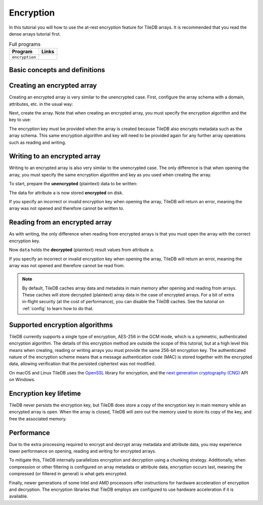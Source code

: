 .. _encryption:

Encryption
==========

In this tutorial you will how to use the at-rest encryption feature for TileDB arrays. It is
recommended that you read the dense arrays tutorial first.

.. table:: Full programs
  :widths: auto

  ====================================  =============================================================
  **Program**                           **Links**
  ------------------------------------  -------------------------------------------------------------
  ``encryption``                        |encryptioncpp|
  ====================================  =============================================================

.. |encryptioncpp| image:: ../figures/cpp.png
   :align: middle
   :width: 30
   :target: {tiledb_src_root_url}/examples/cpp_api/encryption.cc


Basic concepts and definitions
------------------------------

.. toggle-header::
    :header: **At-rest encryption**

    TileDB allows you to configure arrays such that all attribute data and array
    metadata is encrypted before being persisted. When reading data from
    encrypted arrays, the data and metadata are unencrypted in main memory.
    This is known as **at-rest** encryption.


Creating an encrypted array
---------------------------

Creating an encrypted array is very similar to the unencrypted case. First,
configure the array schema with a domain, attributes, etc. in the usual way:

.. content-tabs::

   .. tab-container:: cpp
      :title: C++

      .. code-block:: c++

        Context ctx;
        // The array will be 4x4 with dimensions "rows" and "cols", with domain [1,4].
        Domain domain(ctx);
        domain.add_dimension(Dimension::create<int>(ctx, "rows", {{1, 4}}, 4))
              .add_dimension(Dimension::create<int>(ctx, "cols", {{1, 4}}, 4));

        ArraySchema schema(ctx, TILEDB_DENSE);
        schema.set_domain(domain).set_order({{TILEDB_ROW_MAJOR, TILEDB_ROW_MAJOR}});
        schema.add_attribute(Attribute::create<int>(ctx, "a"));

Next, create the array. Note that when creating an encrypted array, you must
specify the encryption algorithm and the key to use:

.. content-tabs::

   .. tab-container:: cpp
      :title: C++

      .. code-block:: c++

        // Load the encryption key from disk, environment variable, etc.
        // Here we use a string for convenience.
        const char encryption_key[32 + 1] = "0123456789abcdeF0123456789abcdeF";

        // Create the encrypted array.
        Array::create(array_name, schema,
            TILEDB_AES_256_GCM, encryption_key, strlen(encryption_key));

The encryption key must be provided when the array is created because TileDB
also encrypts metadata such as the array schema. This same encryption algorithm
and key will need to be provided again for any further array operations such as
reading and writing.


Writing to an encrypted array
-----------------------------

Writing to an encrypted array is also very similar to the unencrypted case. The
only difference is that when opening the array, you must specify the same
encryption algorithm and key as you used when creating the array.

To start, prepare the **unencrypted** (plaintext) data to be written:

.. content-tabs::

   .. tab-container:: cpp
      :title: C++

      .. code-block:: c++

        std::vector<int> data = {
            1, 2, 3, 4, 5, 6, 7, 8, 9, 10, 11, 12, 13, 14, 15, 16};

.. content-tabs::

   .. tab-container:: cpp
      :title: C++

      Next, open the array for writing. Note that now we must also specify the
      encryption algorithm and correct encryption key when opening the array.

      .. code-block:: c++

        Context ctx;
        Array array(ctx, array_name, TILEDB_WRITE,
            TILEDB_AES_256_GCM, encryption_key, strlen(encryption_key));
        Query query(ctx, array);

      Then, set up the query as normal, submit it, and close the array.

      .. code-block:: c++

        query.set_layout(TILEDB_ROW_MAJOR).set_buffer("a", data);
        query.submit();
        array.close();

The data for attribute ``a`` is now stored **encrypted** on disk.

If you specify an incorrect or invalid encryption key when opening the array,
TileDB will return an error, meaning the array was not opened and therefore
cannot be written to.


Reading from an encrypted array
-------------------------------

As with writing, the only difference when reading from encrypted arrays is that
you must open the array with the correct encryption key.

.. content-tabs::

   .. tab-container:: cpp
      :title: C++

      First, open the array for reading, specifying the same encryption key:

      .. code-block:: c++

        Context ctx;
        Array array(ctx, array_name, TILEDB_READ,
            TILEDB_AES_256_GCM, encryption_key, strlen(encryption_key));

      Then, we set up and submit a query object, and close the array, all as
      usual.

      .. code-block:: c++

        const std::vector<int> subarray = {1, 2, 2, 4};
        std::vector<int> data(6);

        Query query(ctx, array);
        query.set_subarray(subarray)
             .set_layout(TILEDB_ROW_MAJOR)
             .set_buffer("a", data);
        query.submit();
        array.close();

Now ``data`` holds the **decrypted** (plaintext) result values from attribute
``a``.

If you specify an incorrect or invalid encryption key when opening the array,
TileDB will return an error, meaning the array was not opened and therefore
cannot be read from.

.. note::

    By default, TileDB caches array data and metadata in main memory after
    opening and reading from arrays. These caches will store decrypted
    (plaintext) array data in the case of encrypted arrays. For a bit of extra
    in-flight security (at the cost of performance), you can disable the TileDB
    caches. See the tutorial on :ref:`config` to learn how to do that.


Supported encryption algorithms
-------------------------------

TileDB currently supports a single type of encryption, AES-256 in the GCM mode,
which is a symmetric, authenticated encryption algorithm. The details of this
encryption method are outside the scope of this tutorial, but at a high level
this means when creating, reading or writing arrays you must provide the same
256-bit encryption key. The authenticated nature of the encryption scheme means
that a message authentication code (MAC) is stored together with the encrypted
data, allowing verification that the persisted ciphertext was not modified.

On macOS and Linux TileDB uses the `OpenSSL <https://www.openssl.org>`__ library
for encryption, and the
`next generation cryptography (CNG) <https://docs.microsoft.com/en-us/windows/desktop/seccng/cng-portal>`__
API on Windows.


Encryption key lifetime
-----------------------

TileDB never persists the encryption key, but TileDB does store a copy of the
encryption key in main memory while an encrypted array is open. When the array
is closed, TileDB will zero out the memory used to store its copy of the key,
and free the associated memory.


Performance
-----------

Due to the extra processing required to encrypt and decrypt array metadata and
attribute data, you may experience lower performance on opening, reading and
writing for encrypted arrays.

To mitigate this, TileDB internally parallelizes encryption and decryption using
a chunking strategy. Additionally, when compression or other filtering is
configured on array metadata or attribute data, encryption occurs last,
meaning the compressed (or filtered in general) is what gets encrypted.

Finally, newer generations of some Intel and AMD processors offer instructions
for hardware acceleration of encryption and decryption. The encryption libraries
that TileDB employs are configured to use hardware acceleration if it is
available.